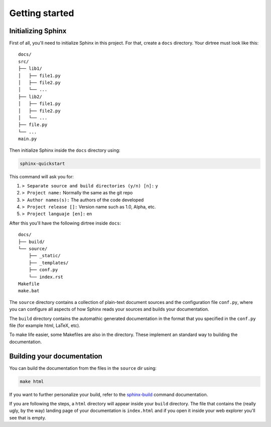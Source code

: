 ===============
Getting started
===============

Initializing Sphinx
===================

First of all, you'll need to initialize Sphinx in this project. For that, 
create a ``docs`` directory. Your dirtree must look like this:

::

    docs/
    src/
    ├── lib1/
    │   ├── file1.py
    │   ├── file2.py
    │   └── ...
    ├── lib2/
    │   ├── file1.py
    │   ├── file2.py
    │   └── ...
    ├── file.py
    └── ...
    main.py

Then initialize Sphinx inside the ``docs`` directory using:

.. code-block:: bash

    sphinx-quickstart

This command will ask you for:

#. ``> Separate source and build directories (y/n) [n]:`` y

#. ``> Project name:`` Normally the same as the git repo

#. ``> Author names(s):`` The authors of the code developed

#. ``> Project release []:`` Version name such as 1.0, Alpha, etc.

#. ``> Project languaje [en]:`` en

After this you'll have the following dirtree inside ``docs``:

::
    
    docs/
    ├── build/
    └── source/
        ├── _static/
        ├── _templates/
        ├── conf.py
        └── index.rst
    Makefile
    make.bat

The ``source`` directory contains a collection of plain-text document sources 
and the configuration file ``conf.py``, where you can configure all aspects of 
how Sphinx reads your sources and builds your documentation.

The ``build`` directory contains the automathic generated documentation in the 
format that you specified in the ``conf.py`` file (for example html, LaTeX,
etc).

To make life easier, some Makefiles are also in the directory. These implement 
an standard way to building the documentation.


Building your documentation
===========================

You can build the documentation from the files in the ``source`` dir using:

.. code-block:: bash

    make html

If you want to further personalize your build, refer to the 
`sphinx-build <https://www.sphinx-doc.org/en/master/man/sphinx-build.html>`__
command documentation.


If you are following the steps, a ``html`` directory will appear inside your 
``build`` directory. The file that contains the (really ugly, by the way) 
landing page of your documentation is ``index.html`` and if you open it inside 
your web explorer you'll see that is empty.
